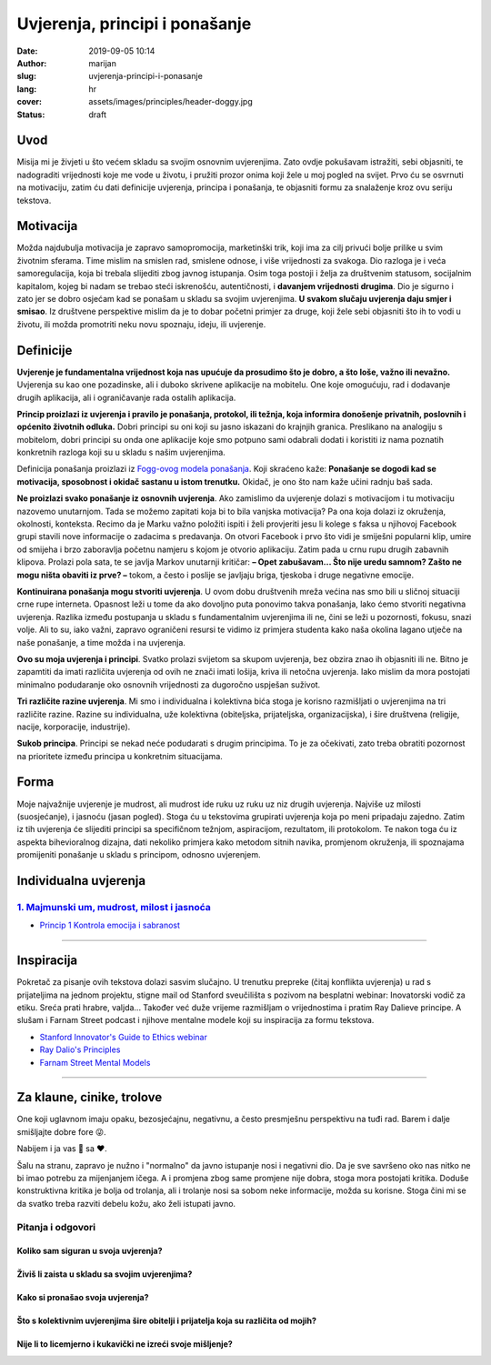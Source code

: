 ################################
Uvjerenja, principi i ponašanje
################################

:date: 2019-09-05 10:14
:author: marijan
:slug: uvjerenja-principi-i-ponasanje
:lang: hr
:cover: assets/images/principles/header-doggy.jpg
:status: draft

Uvod
=====

Misija mi je živjeti u što većem skladu sa svojim osnovnim uvjerenjima.
Zato ovdje pokušavam istražiti, sebi objasniti, te nadograditi vrijednosti koje me
vode u životu, i pružiti prozor onima koji žele u moj pogled na svijet.
Prvo ću se osvrnuti na motivaciju, zatim ću dati definicije uvjerenja,
principa i ponašanja, te objasniti formu za snalaženje kroz ovu seriju
tekstova.

Motivacija
=============

Možda najdubulja motivacija je zapravo samopromocija, marketinški
trik, koji ima za cilj privući bolje prilike u svim životnim sferama.
Time mislim na smislen rad, smislene odnose, i više vrijednosti za svakoga.
Dio razloga je i veća samoregulacija, koja bi trebala slijediti zbog
javnog istupanja. Osim toga postoji i želja za društvenim statusom,
socijalnim kapitalom, kojeg bi nadam se trebao steći iskrenošću,
autentičnosti, i **davanjem vrijednosti drugima**. Dio je sigurno i zato jer
se dobro osjećam kad se ponašam u skladu sa svojim uvjerenjima.
**U svakom slučaju uvjerenja daju smjer i smisao**.
Iz društvene perspektive mislim da je to dobar početni primjer za druge, koji
žele sebi objasniti što ih to vodi u životu, ili možda promotriti neku novu
spoznaju, ideju, ili uvjerenje.

Definicije
=============

**Uvjerenje je fundamentalna vrijednost koja nas upućuje da prosudimo što je
dobro, a što loše, važno ili nevažno.** Uvjerenja su
kao one pozadinske, ali i duboko skrivene aplikacije na mobitelu. One koje
omogućuju, rad i dodavanje drugih aplikacija, ali i ograničavanje rada
ostalih aplikacija.

**Princip proizlazi iz uvjerenja i pravilo je ponašanja, protokol,
ili težnja, koja informira donošenje privatnih, poslovnih i općenito životnih
odluka.** Dobri principi su oni koji su jasno iskazani do krajnjih granica.
Preslikano na analogiju s mobitelom, dobri principi su onda one aplikacije
koje smo potpuno sami odabrali dodati i koristiti iz nama poznatih konkretnih
razloga koji su u skladu s našim uvjerenjima.

Definicija ponašanja proizlazi iz `Fogg-ovog modela ponašanja`_. Koji
skraćeno kaže:
**Ponašanje se dogodi kad se motivacija, sposobnost i okidač
sastanu u istom trenutku.** Okidač, je ono što nam kaže učini radnju baš
sada.

**Ne proizlazi svako ponašanje iz osnovnih uvjerenja**. Ako zamislimo da
uvjerenje dolazi s motivacijom i tu motivaciju nazovemo unutarnjom. Tada se
možemo zapitati koja bi to bila vanjska motivacija? Pa ona koja dolazi iz
okruženja, okolnosti, konteksta. Recimo da je Marku važno položiti ispiti i
želi provjeriti jesu li kolege s faksa u njihovoj Facebook grupi stavili nove
informacije o zadacima s predavanja. On otvori Facebook i prvo što vidi je
smiješni popularni klip, umire od smijeha i brzo zaboravlja početnu namjeru s
kojom je otvorio aplikaciju. Zatim pada u crnu rupu drugih zabavnih klipova.
Prolazi pola sata, te se javlja Markov unutarnji kritičar: **– Opet zabušavam...
Što nije uredu samnom? Zašto ne mogu ništa obaviti iz prve? –** tokom, a često
i poslije se javljaju briga, tjeskoba i druge negativne emocije.

**Kontinuirana ponašanja mogu stvoriti uvjerenja**. U ovom dobu društvenih
mreža većina nas smo bili u sličnoj situaciji crne rupe interneta. Opasnost
leži u tome da ako dovoljno puta ponovimo takva ponašanja, lako ćemo stvoriti
negativna uvjerenja. Razlika između postupanja u skladu s fundamentalnim
uvjerenjima ili ne, čini se leži u pozornosti, fokusu, snazi volje. Ali to su,
iako važni, zapravo ograničeni resursi te vidimo iz primjera studenta kako
naša okolina lagano utječe na naše ponašanje, a time možda i na uvjerenja.


**Ovo su moja uvjerenja i principi**. Svatko prolazi svijetom sa
skupom uvjerenja, bez obzira znao ih objasniti ili ne. Bitno je zapamtiti da
imati različita uvjerenja od ovih ne znači imati lošija, kriva ili netočna
uvjerenja. Iako mislim da mora postojati minimalno podudaranje oko osnovnih
vrijednosti za dugoročno uspješan suživot.

**Tri različite razine uvjerenja**. Mi smo i individualna i kolektivna bića
stoga je korisno razmišljati o uvjerenjima na tri različite razine. Razine su
individualna, uže kolektivna (obiteljska, prijateljska, organizacijska), i
šire društvena (religije, nacije, korporacije, industrije).

**Sukob principa**. Principi se nekad neće podudarati s drugim principima. To
je za očekivati, zato treba obratiti pozornost na prioritete između principa
u konkretnim situacijama.


Forma
=====

Moje najvažnije uvjerenje je mudrost, ali mudrost ide ruku uz ruku uz niz
drugih uvjerenja. Najviše uz milosti (suosjećanje), i jasnoću (jasan pogled).
Stoga ću u tekstovima grupirati uvjerenja koja po meni pripadaju zajedno.
Zatim iz tih uvjerenja će slijediti principi sa specifičnom težnjom,
aspiracijom, rezultatom, ili protokolom. Te nakon toga ću iz aspekta
bihevioralnog dizajna, dati nekoliko primjera kako metodom sitnih navika,
promjenom okruženja, ili spoznajama promijeniti ponašanje u skladu s
principom, odnosno uvjerenjem.


Individualna uvjerenja
=========================

`1. Majmunski um, mudrost, milost i jasnoća`_
----------------------------------------------

- `Princip 1 Kontrola emocija i sabranost`_

.. _1. Majmunski um, mudrost, milost i jasnoća:  {filename}/pages/principi/individualni/majmunski-um.rst
.. _Princip 1 Kontrola emocija i sabranost:  {filename}/pages/principi/individualni/majmunski-um.rst#princip-1-kontroliraj-emocije-prakticiranjem-sabranosti-i-milosti

--------------


Inspiracija
=============

Pokretač za pisanje ovih tekstova dolazi sasvim slučajno. U trenutku prepreke
(čitaj konflikta uvjerenja) u rad s prijateljima na jednom projektu, stigne
mail od Stanford sveučilišta s pozivom na besplatni webinar: Inovatorski
vodič za etiku. Sreća prati hrabre, valjda... Također već duže vrijeme razmišljam o
vrijednostima i pratim Ray Dalieve principe. A slušam i Farnam Street podcast
i njihove mentalne modele koji su inspiracija za formu tekstova.

- `Stanford Innovator's Guide to Ethics webinar`_
- `Ray Dalio\'s Principles`_
- `Farnam Street Mental Models`_

.. _Ray Dalio's Principles: https://www.principles.com/
.. _Stanford Innovator's Guide to Ethics webinar: http://learn.stanford.edu/ethics-webinar-on-demand-registration-19-12.html
.. _Farnam Street Mental Models: https://fs.blog/mental-models/


---------------

Za klaune, cinike, trolove
=============================

One koji uglavnom imaju opaku, bezosjećajnu, negativnu, a često presmješnu
perspektivu na tuđi rad. Barem i dalje smišljajte dobre fore 😜.

Nabijem i ja vas 💩 sa ❤️.

Šalu na stranu, zapravo je nužno i "normalno" da javno istupanje
nosi i negativni dio. Da je sve savršeno oko nas nitko ne bi imao potrebu za
mijenjanjem ičega. A i promjena zbog same promjene nije dobra, stoga mora
postojati kritika. Doduše konstruktivna kritika je bolja od trolanja, ali
i trolanje nosi sa sobom neke informacije, možda su korisne. Stoga čini mi se
da svatko treba razviti debelu kožu, ako želi istupati javno.

Pitanja i odgovori
-------------------

Koliko sam siguran u svoja uvjerenja?
_______________________________________

Živiš li zaista u skladu sa svojim uvjerenjima?
________________________________________________

Kako si pronašao svoja uvjerenja?
__________________________________

Što s kolektivnim uvjerenjima šire obitelji i prijatelja koja su različita od mojih?
____________________________________________________________________________________

Nije li to licemjerno i kukavički ne izreći svoje mišljenje?
_____________________________________________________________

.. _Fogg-ovog modela ponašanja: https://www.behaviormodel.org/